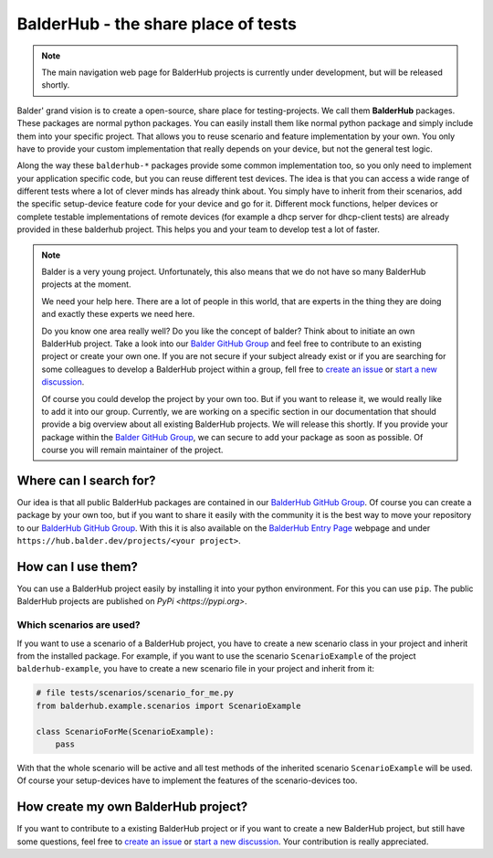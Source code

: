 BalderHub - the share place of tests
************************************

.. note::
    The main navigation web page for BalderHub projects is currently under development, but will be released shortly.

Balder' grand vision is to create a open-source, share place for testing-projects. We call them **BalderHub** packages.
These packages are normal python packages. You can easily install them like normal python package and simply include
them into your specific project. That allows you to reuse scenario and feature implementation by your own. You only have
to provide your custom implementation that really depends on your device, but not the general test logic.


Along the way these ``balderhub-*`` packages provide some common implementation too, so you only need to implement your
application specific code, but you can reuse different test devices. The idea is that you can access a wide range of
different tests where a lot of clever minds has already think about. You simply have to inherit from their scenarios,
add the specific setup-device feature code for your device and go for it. Different mock functions, helper devices or
complete testable implementations of remote devices (for example a dhcp server for dhcp-client tests) are already
provided in these balderhub project. This helps you and your team to develop test a lot of faster.

.. note::

    Balder is a very young project. Unfortunately, this also means that we do not have so many BalderHub projects at the
    moment.

    We need your help here. There are a lot of people in this world, that are experts in the thing they are doing and
    exactly these experts we need here.

    Do you know one area really well? Do you like the concept of balder? Think about to initiate an own
    BalderHub project. Take a look into our `Balder GitHub Group <https://github.com/balder-dev>`_ and feel free to
    contribute to an existing project or create your own one. If you are not secure if your subject already exist or
    if you are searching for some colleagues to develop a BalderHub project within a group, fell free to
    `create an issue <https://github.com/balder-dev/hub.balder.dev/issues>`_ or
    `start a new discussion <https://github.com/balder-dev/hub.balder.dev/discussions>`_.

    Of course you could develop the project by your own too. But if you want to release it, we would really like to add
    it into our group. Currently, we are working on a specific section in our documentation that should provide a big
    overview about all existing BalderHub projects. We will release this shortly. If you provide your package within the
    `Balder GitHub Group <https://github.com/balder-dev>`_, we can secure to add your package as soon as possible. Of
    course you will remain maintainer of the project.

Where can I search for?
=======================

Our idea is that all public BalderHub packages are contained in our
`BalderHub GitHub Group <https://github.com/balder-dev>`_. Of course you can create a package by your own too, but if
you want to share it easily with the community it is the best way to move your repository to our
`BalderHub GitHub Group <https://github.com/balder-dev>`_. With this it is also available on the
`BalderHub Entry Page <https://hub.balder.dev>`_ webpage and under ``https://hub.balder.dev/projects/<your project>``.

How can I use them?
===================

You can use a BalderHub project easily by installing it into your python environment. For this you can use ``pip``. The
public BalderHub projects are published on `PyPi <https://pypi.org>`.

Which scenarios are used?
-------------------------

If you want to use a scenario of a BalderHub project, you have to create a new scenario class in your project and
inherit from the installed package. For example, if you want to use the scenario ``ScenarioExample`` of the
project ``balderhub-example``, you have to  create a new scenario file in your project and inherit from it:

.. code-block:: python

    # file tests/scenarios/scenario_for_me.py
    from balderhub.example.scenarios import ScenarioExample

    class ScenarioForMe(ScenarioExample):
        pass

With that the whole scenario will be active and all test methods of the inherited scenario ``ScenarioExample`` will be
used. Of course your setup-devices have to implement the features of the scenario-devices too.

..
    .. todo

..
    Limit test methods
    ------------------
    You can also limit test methods, by using the ``RUN``, ``SKIP`` and/or ``IGNORE`` class attributes. For example, the
    following code only executes the test method ``test_simple_add()``:
    .. code-block:: python
        # file tests/scenarios/scenario_for_me.py
        from balderhub.example.scenarios import ScenarioExample
        class ScenarioForMe(ScenarioExample):
            RUN = ['test_simple_add']
    You find our more about these class attributes at :ref:`Mark test to SKIP or IGNORE`.

How create my own BalderHub project?
====================================

If you want to contribute to a existing BalderHub project or if you want to create a new BalderHub project, but still
have some questions, feel free to `create an issue <https://github.com/balder-dev/hub.balder.dev/issues>`_ or
`start a new discussion <https://github.com/balder-dev/hub.balder.dev/discussions>`_. Your contribution is really
appreciated.
